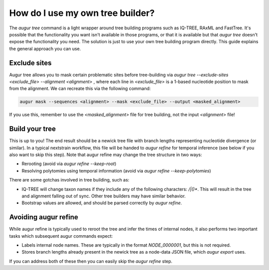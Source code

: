 =================================
How do I use my own tree builder?
=================================

The `augur tree` command is a light wrapper around tree building programs such as IQ-TREE, RAxML and FastTree.
It's possible that the functionality you want isn't available in those programs, or that it is available but that `augur tree` doesn't expose the functionality you need.
The solution is just to use your own tree building program directly.
This guide explains the general approach you can use.


Exclude sites
-------------

Augur tree allows you to mask certain problematic sites before tree-building via  `augur tree --exclude-sites <exclude_file> --alignment <alignment>` , where each line in `<exclude_file>` is a 1-based nucleotide position to mask from the alignment. We can recreate this via the following command:

.. code-block:: bash

  augur mask --sequences <alignment> --mask <exclude_file> --output <masked_alignment>


If you use this, remember to use the `<masked_alignment>` file for tree building, not the input `<alignment>` file!

Build your tree
---------------

This is up to you!
The end result should be a newick tree file with branch lengths representing nucleotide divergence (or similar).
In a typical nextstrain workflow, this file will be handed to `augur refine` for temporal inference (see below if you also want to skip this step).
Note that augur refine may change the tree structure in two ways:

* Rerooting (avoid via `augur refine --keep-root`)
* Resolving polytomies using temporal information  (avoid via `augur refine --keep-polytomies`)


There are some gotchas involved in tree building, such as:

* IQ-TREE will change taxon names if they include any of the following characters: `/|()*`. This will result in the tree and alignment falling out of sync. Other tree builders may have similar behavior.
* Bootstrap values are allowed, and should be parsed correctly by `augur refine`.



Avoiding augur refine
---------------------

While augur refine is typically used to reroot the tree and infer the times of internal nodes, it also performs two important tasks which subsequent augur commands expect:

* Labels internal node names. These are typically in the format `NODE_0000001`, but this is not required.
* Stores branch lengths already present in the newick tree as a node-data JSON file, which `augur export` uses.

If you can address both of these then you can easily skip the `augur refine` step.

